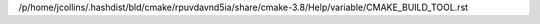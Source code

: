 /p/home/jcollins/.hashdist/bld/cmake/rpuvdavnd5ia/share/cmake-3.8/Help/variable/CMAKE_BUILD_TOOL.rst